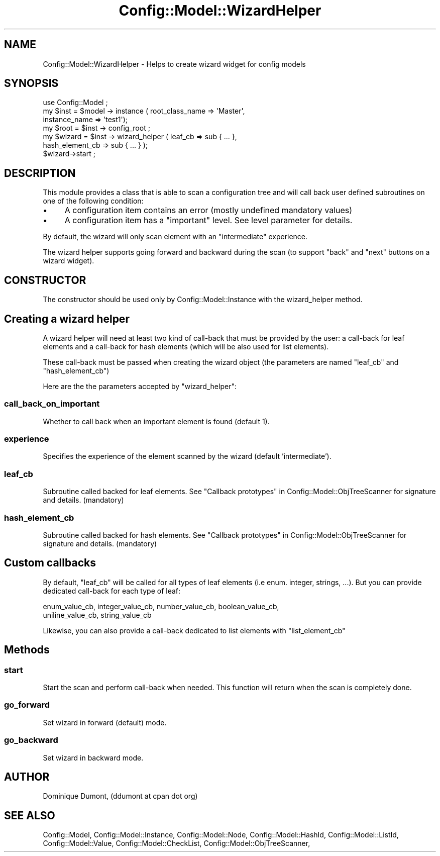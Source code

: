 .\" Automatically generated by Pod::Man 2.22 (Pod::Simple 3.14)
.\"
.\" Standard preamble:
.\" ========================================================================
.de Sp \" Vertical space (when we can't use .PP)
.if t .sp .5v
.if n .sp
..
.de Vb \" Begin verbatim text
.ft CW
.nf
.ne \\$1
..
.de Ve \" End verbatim text
.ft R
.fi
..
.\" Set up some character translations and predefined strings.  \*(-- will
.\" give an unbreakable dash, \*(PI will give pi, \*(L" will give a left
.\" double quote, and \*(R" will give a right double quote.  \*(C+ will
.\" give a nicer C++.  Capital omega is used to do unbreakable dashes and
.\" therefore won't be available.  \*(C` and \*(C' expand to `' in nroff,
.\" nothing in troff, for use with C<>.
.tr \(*W-
.ds C+ C\v'-.1v'\h'-1p'\s-2+\h'-1p'+\s0\v'.1v'\h'-1p'
.ie n \{\
.    ds -- \(*W-
.    ds PI pi
.    if (\n(.H=4u)&(1m=24u) .ds -- \(*W\h'-12u'\(*W\h'-12u'-\" diablo 10 pitch
.    if (\n(.H=4u)&(1m=20u) .ds -- \(*W\h'-12u'\(*W\h'-8u'-\"  diablo 12 pitch
.    ds L" ""
.    ds R" ""
.    ds C` ""
.    ds C' ""
'br\}
.el\{\
.    ds -- \|\(em\|
.    ds PI \(*p
.    ds L" ``
.    ds R" ''
'br\}
.\"
.\" Escape single quotes in literal strings from groff's Unicode transform.
.ie \n(.g .ds Aq \(aq
.el       .ds Aq '
.\"
.\" If the F register is turned on, we'll generate index entries on stderr for
.\" titles (.TH), headers (.SH), subsections (.SS), items (.Ip), and index
.\" entries marked with X<> in POD.  Of course, you'll have to process the
.\" output yourself in some meaningful fashion.
.ie \nF \{\
.    de IX
.    tm Index:\\$1\t\\n%\t"\\$2"
..
.    nr % 0
.    rr F
.\}
.el \{\
.    de IX
..
.\}
.\"
.\" Accent mark definitions (@(#)ms.acc 1.5 88/02/08 SMI; from UCB 4.2).
.\" Fear.  Run.  Save yourself.  No user-serviceable parts.
.    \" fudge factors for nroff and troff
.if n \{\
.    ds #H 0
.    ds #V .8m
.    ds #F .3m
.    ds #[ \f1
.    ds #] \fP
.\}
.if t \{\
.    ds #H ((1u-(\\\\n(.fu%2u))*.13m)
.    ds #V .6m
.    ds #F 0
.    ds #[ \&
.    ds #] \&
.\}
.    \" simple accents for nroff and troff
.if n \{\
.    ds ' \&
.    ds ` \&
.    ds ^ \&
.    ds , \&
.    ds ~ ~
.    ds /
.\}
.if t \{\
.    ds ' \\k:\h'-(\\n(.wu*8/10-\*(#H)'\'\h"|\\n:u"
.    ds ` \\k:\h'-(\\n(.wu*8/10-\*(#H)'\`\h'|\\n:u'
.    ds ^ \\k:\h'-(\\n(.wu*10/11-\*(#H)'^\h'|\\n:u'
.    ds , \\k:\h'-(\\n(.wu*8/10)',\h'|\\n:u'
.    ds ~ \\k:\h'-(\\n(.wu-\*(#H-.1m)'~\h'|\\n:u'
.    ds / \\k:\h'-(\\n(.wu*8/10-\*(#H)'\z\(sl\h'|\\n:u'
.\}
.    \" troff and (daisy-wheel) nroff accents
.ds : \\k:\h'-(\\n(.wu*8/10-\*(#H+.1m+\*(#F)'\v'-\*(#V'\z.\h'.2m+\*(#F'.\h'|\\n:u'\v'\*(#V'
.ds 8 \h'\*(#H'\(*b\h'-\*(#H'
.ds o \\k:\h'-(\\n(.wu+\w'\(de'u-\*(#H)/2u'\v'-.3n'\*(#[\z\(de\v'.3n'\h'|\\n:u'\*(#]
.ds d- \h'\*(#H'\(pd\h'-\w'~'u'\v'-.25m'\f2\(hy\fP\v'.25m'\h'-\*(#H'
.ds D- D\\k:\h'-\w'D'u'\v'-.11m'\z\(hy\v'.11m'\h'|\\n:u'
.ds th \*(#[\v'.3m'\s+1I\s-1\v'-.3m'\h'-(\w'I'u*2/3)'\s-1o\s+1\*(#]
.ds Th \*(#[\s+2I\s-2\h'-\w'I'u*3/5'\v'-.3m'o\v'.3m'\*(#]
.ds ae a\h'-(\w'a'u*4/10)'e
.ds Ae A\h'-(\w'A'u*4/10)'E
.    \" corrections for vroff
.if v .ds ~ \\k:\h'-(\\n(.wu*9/10-\*(#H)'\s-2\u~\d\s+2\h'|\\n:u'
.if v .ds ^ \\k:\h'-(\\n(.wu*10/11-\*(#H)'\v'-.4m'^\v'.4m'\h'|\\n:u'
.    \" for low resolution devices (crt and lpr)
.if \n(.H>23 .if \n(.V>19 \
\{\
.    ds : e
.    ds 8 ss
.    ds o a
.    ds d- d\h'-1'\(ga
.    ds D- D\h'-1'\(hy
.    ds th \o'bp'
.    ds Th \o'LP'
.    ds ae ae
.    ds Ae AE
.\}
.rm #[ #] #H #V #F C
.\" ========================================================================
.\"
.IX Title "Config::Model::WizardHelper 3pm"
.TH Config::Model::WizardHelper 3pm "2010-10-19" "perl v5.10.1" "User Contributed Perl Documentation"
.\" For nroff, turn off justification.  Always turn off hyphenation; it makes
.\" way too many mistakes in technical documents.
.if n .ad l
.nh
.SH "NAME"
Config::Model::WizardHelper \- Helps to create wizard widget for config models
.SH "SYNOPSIS"
.IX Header "SYNOPSIS"
.Vb 1
\& use Config::Model ;
\&
\& my $inst   = $model \-> instance ( root_class_name => \*(AqMaster\*(Aq, 
\&                                   instance_name => \*(Aqtest1\*(Aq);
\&
\& my $root   = $inst \-> config_root ;
\&
\& my $wizard = $inst \-> wizard_helper ( leaf_cb => sub { ... },
\&                                       hash_element_cb => sub { ... } );
\& $wizard\->start ;
.Ve
.SH "DESCRIPTION"
.IX Header "DESCRIPTION"
This module provides a class that is able to scan a configuration tree and
will call back user defined subroutines on one of the following condition:
.IP "\(bu" 4
A configuration item contains an error (mostly undefined mandatory
values)
.IP "\(bu" 4
A configuration item has a \f(CW\*(C`important\*(C'\fR level. See 
level parameter 
for details.
.PP
By default, the wizard will only scan element with an \f(CW\*(C`intermediate\*(C'\fR
experience.
.PP
The wizard helper supports going forward and backward during the scan
(to support \f(CW\*(C`back\*(C'\fR and \f(CW\*(C`next\*(C'\fR buttons on a wizard widget).
.SH "CONSTRUCTOR"
.IX Header "CONSTRUCTOR"
The constructor should be used only by Config::Model::Instance with
the wizard_helper
method.
.SH "Creating a wizard helper"
.IX Header "Creating a wizard helper"
A wizard helper will need at least two kind of call-back that must be
provided by the user: a call-back for leaf elements and a call-back
for hash elements (which will be also used for list elements).
.PP
These call-back must be passed when creating the wizard object (the
parameters are named \f(CW\*(C`leaf_cb\*(C'\fR and \f(CW\*(C`hash_element_cb\*(C'\fR)
.PP
Here are the the parameters accepted by \f(CW\*(C`wizard_helper\*(C'\fR:
.SS "call_back_on_important"
.IX Subsection "call_back_on_important"
Whether to call back when an important element is found (default 1).
.SS "experience"
.IX Subsection "experience"
Specifies the experience of the element scanned by the wizard (default
\&'intermediate').
.SS "leaf_cb"
.IX Subsection "leaf_cb"
Subroutine called backed for leaf elements. See
\&\*(L"Callback prototypes\*(R" in Config::Model::ObjTreeScanner for signature
and details. (mandatory)
.SS "hash_element_cb"
.IX Subsection "hash_element_cb"
Subroutine called backed for hash elements. See
\&\*(L"Callback prototypes\*(R" in Config::Model::ObjTreeScanner for signature
and details. (mandatory)
.SH "Custom callbacks"
.IX Header "Custom callbacks"
By default, \f(CW\*(C`leaf_cb\*(C'\fR will be called for all types of leaf elements
(i.e enum. integer, strings, ...). But you can provide dedicated
call-back for each type of leaf:
.PP
.Vb 2
\& enum_value_cb, integer_value_cb, number_value_cb, boolean_value_cb,
\& uniline_value_cb, string_value_cb
.Ve
.PP
Likewise, you can also provide a call-back dedicated to list elements with
\&\f(CW\*(C`list_element_cb\*(C'\fR
.SH "Methods"
.IX Header "Methods"
.SS "start"
.IX Subsection "start"
Start the scan and perform call-back when needed. This function will return
when the scan is completely done.
.SS "go_forward"
.IX Subsection "go_forward"
Set wizard in forward (default) mode.
.SS "go_backward"
.IX Subsection "go_backward"
Set wizard in backward mode.
.SH "AUTHOR"
.IX Header "AUTHOR"
Dominique Dumont, (ddumont at cpan dot org)
.SH "SEE ALSO"
.IX Header "SEE ALSO"
Config::Model,
Config::Model::Instance,
Config::Model::Node,
Config::Model::HashId,
Config::Model::ListId,
Config::Model::Value,
Config::Model::CheckList,
Config::Model::ObjTreeScanner,
